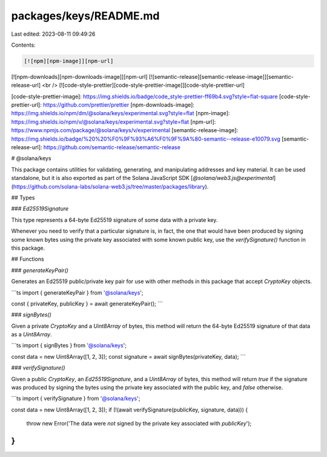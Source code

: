 packages/keys/README.md
=======================

Last edited: 2023-08-11 09:49:26

Contents:

.. code-block:: md

    [![npm][npm-image]][npm-url]
[![npm-downloads][npm-downloads-image]][npm-url]
[![semantic-release][semantic-release-image]][semantic-release-url]
<br />
[![code-style-prettier][code-style-prettier-image]][code-style-prettier-url]

[code-style-prettier-image]: https://img.shields.io/badge/code_style-prettier-ff69b4.svg?style=flat-square
[code-style-prettier-url]: https://github.com/prettier/prettier
[npm-downloads-image]: https://img.shields.io/npm/dm/@solana/keys/experimental.svg?style=flat
[npm-image]: https://img.shields.io/npm/v/@solana/keys/experimental.svg?style=flat
[npm-url]: https://www.npmjs.com/package/@solana/keys/v/experimental
[semantic-release-image]: https://img.shields.io/badge/%20%20%F0%9F%93%A6%F0%9F%9A%80-semantic--release-e10079.svg
[semantic-release-url]: https://github.com/semantic-release/semantic-release

# @solana/keys

This package contains utilities for validating, generating, and manipulating addresses and key material. It can be used standalone, but it is also exported as part of the Solana JavaScript SDK [`@solana/web3.js@experimental`](https://github.com/solana-labs/solana-web3.js/tree/master/packages/library).

## Types

### `Ed25519Signature`

This type represents a 64-byte Ed25519 signature of some data with a private key.

Whenever you need to verify that a particular signature is, in fact, the one that would have been produced by signing some known bytes using the private key associated with some known public key, use the `verifySignature()` function in this package.

## Functions

### `generateKeyPair()`

Generates an Ed25519 public/private key pair for use with other methods in this package that accept `CryptoKey` objects.

```ts
import { generateKeyPair } from '@solana/keys';

const { privateKey, publicKey } = await generateKeyPair();
```

### `signBytes()`

Given a private `CryptoKey` and a `Uint8Array` of bytes, this method will return the 64-byte Ed25519 signature of that data as a `Uint8Array`.

```ts
import { signBytes } from '@solana/keys';

const data = new Uint8Array([1, 2, 3]);
const signature = await signBytes(privateKey, data);
```

### `verifySignature()`

Given a public `CryptoKey`, an `Ed25519Signature`, and a `Uint8Array` of bytes, this method will return `true` if the signature was produced by signing the bytes using the private key associated with the public key, and `false` otherwise.

```ts
import { verifySignature } from '@solana/keys';

const data = new Uint8Array([1, 2, 3]);
if (!(await verifySignature(publicKey, signature, data))) {
    throw new Error('The data were *not* signed by the private key associated with `publicKey`');
}
```


